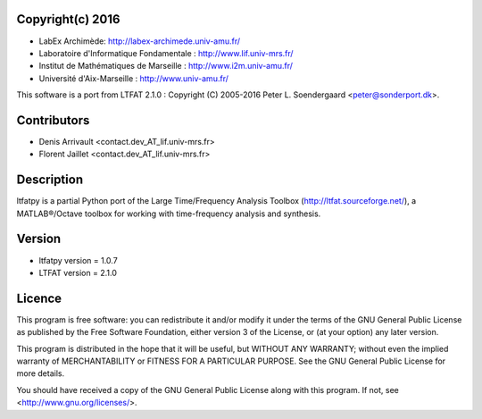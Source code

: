 
Copyright(c) 2016
-----------------

* LabEx Archimède: http://labex-archimede.univ-amu.fr/
* Laboratoire d'Informatique Fondamentale : http://www.lif.univ-mrs.fr/
* Institut de Mathématiques de Marseille : http://www.i2m.univ-amu.fr/
* Université d'Aix-Marseille : http://www.univ-amu.fr/

This software is a port from LTFAT 2.1.0 :
Copyright (C) 2005-2016 Peter L. Soendergaard <peter@sonderport.dk>.

Contributors
------------

* Denis Arrivault <contact.dev_AT_lif.univ-mrs.fr>
* Florent Jaillet <contact.dev_AT_lif.univ-mrs.fr>

Description
-----------

ltfatpy is a partial Python port of the Large Time/Frequency Analysis Toolbox
(http://ltfat.sourceforge.net/), a MATLAB®/Octave toolbox for working with
time-frequency analysis and synthesis.

Version
-------

* ltfatpy version = 1.0.7
* LTFAT version = 2.1.0

Licence
-------

This program is free software: you can redistribute it and/or modify
it under the terms of the GNU General Public License as published by
the Free Software Foundation, either version 3 of the License, or
(at your option) any later version.

This program is distributed in the hope that it will be useful,
but WITHOUT ANY WARRANTY; without even the implied warranty of
MERCHANTABILITY or FITNESS FOR A PARTICULAR PURPOSE.  See the
GNU General Public License for more details.

You should have received a copy of the GNU General Public License
along with this program.  If not, see <http://www.gnu.org/licenses/>.

